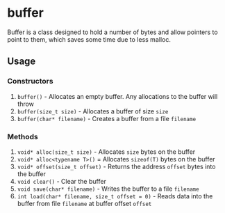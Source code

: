 * buffer
Buffer is a class designed to hold a number of bytes and allow pointers to point to them, which saves some time due to less malloc.
** Usage
*** Constructors
 1. ~buffer()~ - Allocates an empty buffer. Any allocations to the buffer will throw
 2. ~buffer(size_t size)~ - Allocates a buffer of size ~size~
 3. ~buffer(char* filename)~ - Creates a buffer from a file ~filename~
*** Methods
 1. ~void* alloc(size_t size)~ - Allocates ~size~ bytes on the buffer
 2. ~void* alloc<typename T>()~ = Allocates ~sizeof(T)~ bytes on the buffer
 3. ~void* offset(size_t offset)~ - Returns the address ~offset~ bytes into the buffer
 4. ~void clear()~ - Clear the buffer
 5. ~void save(char* filename)~ - Writes the buffer to a file ~filename~
 6. ~int load(char* filename, size_t offset = 0)~ - Reads data into the buffer from file ~filename~ at buffer offset ~offset~
